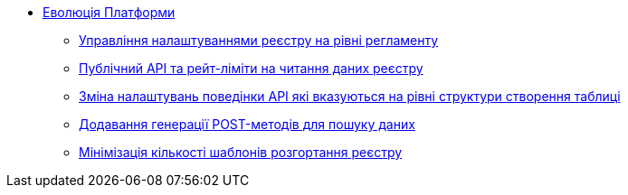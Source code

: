 *** xref:arch:architecture-workspace/platform-evolution/overview.adoc[Еволюція Платформи]
**** xref:arch:architecture-workspace/platform-evolution/registry-settings/registry-settings.adoc[Управління налаштуваннями реєстру на рівні регламенту]
**** xref:arch:architecture/registry/operational/registry-management/platform-evolution/public-api/public-api.adoc[Публічний API та рейт-ліміти на читання даних реєстру]
**** xref:arch:architecture/registry/operational/registry-management/modify-bulk-load.adoc[Зміна налаштувань поведінки API які вказуються на рівні структури створення таблиці]
**** xref:arch:architecture/registry/operational/registry-management/platform-evolution/sc-post-migration/sc-post-migration.adoc[Додавання генерації POST-методів для пошуку даних]
**** xref:arch:architecture-workspace/platform-evolution/control-plane/single-registry-template.adoc[Мінімізація кількості шаблонів розгортання реєстру]